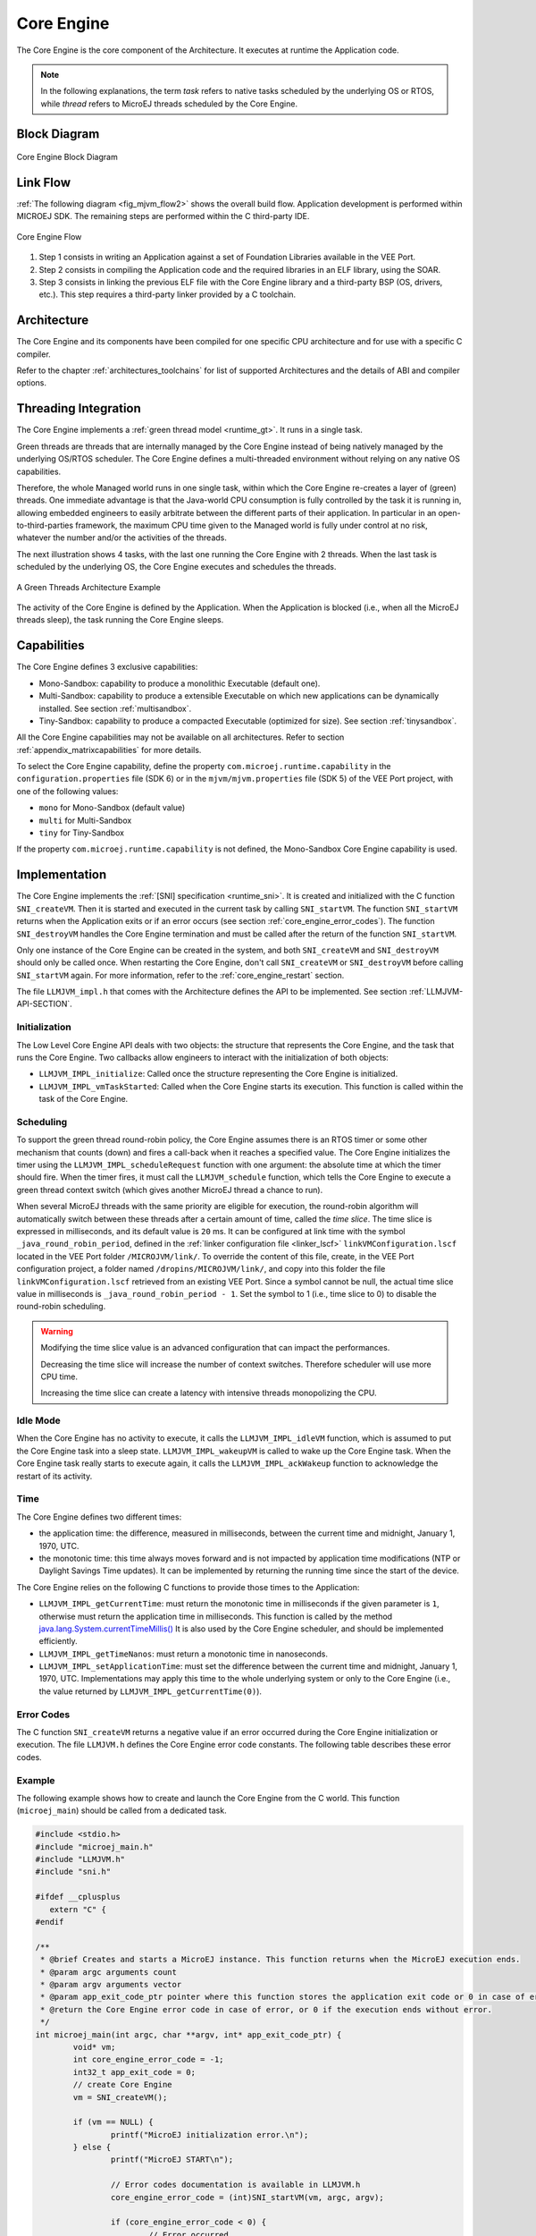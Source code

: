 .. _core_engine:

===========
Core Engine
===========


The Core Engine is the core component of the Architecture.
It executes at runtime the Application code.

.. note::

   In the following explanations, the term `task` refers to native tasks scheduled by the underlying OS or RTOS, 
   while `thread` refers to MicroEJ threads scheduled by the Core Engine.

Block Diagram
=============

.. figure:: images/mjvm_block-diagram.png
   :alt: Core Engine Block Diagram
   :align: center
   :scale: 80%

   Core Engine Block Diagram

Link Flow
=========

:ref:`The following diagram <fig_mjvm_flow2>` shows the overall build flow. 
Application development is performed within MICROEJ SDK.
The remaining steps are performed within the C third-party IDE.

.. _fig_mjvm_flow2:
.. figure:: images/mjvm_flow2.*
   :alt: Core Engine Flow
   :align: center
   :scale: 80%

   Core Engine Flow

1. Step 1 consists in writing an Application against a set of
   Foundation Libraries available in the VEE Port.

2. Step 2 consists in compiling the Application code and the
   required libraries in an ELF library, using the SOAR.

3. Step 3 consists in linking the previous ELF file with the 
   Core Engine library and a third-party BSP (OS, drivers, etc.). This
   step requires a third-party linker provided by a C toolchain.

Architecture
============

The Core Engine and its components have been compiled for one
specific CPU architecture and for use with a specific C compiler.

Refer to the chapter :ref:`architectures_toolchains` for list of supported Architectures and the details of ABI and compiler options.

.. _core_engine_threading_integration:

Threading Integration
=====================

The Core Engine implements a :ref:`green thread model <runtime_gt>`. It runs in a single task. 

Green threads are threads that are internally managed by the Core Engine
instead of being natively managed by the underlying
OS/RTOS scheduler. 
The Core Engine defines a multi-threaded environment without relying on
any native OS capabilities.

Therefore, the whole Managed world runs in one single task, within
which the Core Engine re-creates a layer of (green) threads.
One immediate advantage is that the Java-world CPU consumption is fully
controlled by the task it is running in, allowing embedded
engineers to easily arbitrate between the different parts of their
application. In particular in an open-to-third-parties framework, the
maximum CPU time given to the Managed world is fully under control at no
risk, whatever the number and/or the activities of the threads.

The next illustration shows 4 tasks, with the last one running the Core Engine with 2 threads. 
When the last task is scheduled by the underlying OS, the Core Engine executes and schedules the threads.

.. figure:: images/mjvm_gt.png
   :alt: A Green Threads Architecture Example
   :align: center

   A Green Threads Architecture Example

The activity of the Core Engine is defined by the Application. When
the Application is blocked (i.e., when all the MicroEJ threads
sleep), the task running the Core Engine sleeps.

.. _core_engine_capabilities:

Capabilities
============

The Core Engine defines 3 exclusive capabilities:

-  Mono-Sandbox: capability to produce a monolithic Executable
   (default one).

-  Multi-Sandbox: capability to produce a extensible Executable on
   which new applications can be dynamically installed. See section
   :ref:`multisandbox`.

-  Tiny-Sandbox: capability to produce a compacted Executable
   (optimized for size). See section :ref:`tinysandbox`.

All the Core Engine capabilities may not be available on all
architectures. Refer to section :ref:`appendix_matrixcapabilities`
for more details.

To select the Core Engine capability, define the property ``com.microej.runtime.capability``
in the ``configuration.properties`` file (SDK 6) or in the ``mjvm/mjvm.properties`` file (SDK 5) 
of the VEE Port project, with one of the following values:

- ``mono`` for Mono-Sandbox (default value)

- ``multi`` for Multi-Sandbox

- ``tiny`` for Tiny-Sandbox

If the property ``com.microej.runtime.capability`` is not defined,
the Mono-Sandbox Core Engine capability is used.

.. _core_engine_implementation:

Implementation
==============

The Core Engine implements the :ref:`[SNI] specification <runtime_sni>`. 
It is created and initialized with the C function ``SNI_createVM``.
Then it is started and executed in the current task by calling ``SNI_startVM``.
The function ``SNI_startVM`` returns when the Application exits or if
an error occurs (see section :ref:`core_engine_error_codes`).
The function ``SNI_destroyVM`` handles the Core Engine termination 
and must be called after the return of the function ``SNI_startVM``.

Only one instance of the Core Engine can be created in the system, 
and both ``SNI_createVM`` and ``SNI_destroyVM`` should only be called once. 
When restarting the Core Engine, don't call ``SNI_createVM`` or ``SNI_destroyVM`` 
before calling ``SNI_startVM`` again.
For more information, refer to the :ref:`core_engine_restart` section.

The file ``LLMJVM_impl.h`` that comes with the Architecture defines the API
to be implemented. See section :ref:`LLMJVM-API-SECTION`.

Initialization
--------------

The Low Level Core Engine API deals with two objects: the
structure that represents the Core Engine, and the task that runs the
Core Engine. Two callbacks allow engineers to interact with the
initialization of both objects:

-  ``LLMJVM_IMPL_initialize``: Called once the structure representing
   the Core Engine is initialized.

-  ``LLMJVM_IMPL_vmTaskStarted``: Called when the Core Engine starts its
   execution. This function is called within the task of the
   Core Engine.

Scheduling
----------

To support the green thread round-robin policy, the Core Engine assumes
there is an RTOS timer or some other mechanism that counts (down) and
fires a call-back when it reaches a specified value. The Core Engine
initializes the timer using the ``LLMJVM_IMPL_scheduleRequest`` function
with one argument: the absolute time at which the timer should fire.
When the timer fires, it must call the ``LLMJVM_schedule`` function,
which tells the Core Engine to execute a green thread context switch (which
gives another MicroEJ thread a chance to run).

When several MicroEJ threads with the same priority are eligible for execution,
the round-robin algorithm will automatically switch between these threads after a certain amount of time, 
called the `time slice`. 
The time slice is expressed in milliseconds, and its default value is ``20`` ms. 
It can be configured at link time with the symbol
``_java_round_robin_period``, defined in the :ref:`linker configuration file <linker_lscf>` 
``linkVMConfiguration.lscf`` located in the VEE Port folder ``/MICROJVM/link/``.
To override the content of this file, create, in the VEE Port configuration project,
a folder named ``/dropins/MICROJVM/link/``, and copy into this folder the file
``linkVMConfiguration.lscf`` retrieved from an existing VEE Port.
Since a symbol cannot be null, the actual time slice value in milliseconds is
``_java_round_robin_period - 1``. Set the symbol to 1 (i.e., time slice to 0) 
to disable the round-robin scheduling.

.. warning::
	Modifying the time slice value is an advanced configuration that
	can impact the performances.
	
	Decreasing the time slice will increase the number of context switches.
	Therefore scheduler will use more CPU time.
	
	Increasing the time slice can create a latency with intensive threads
	monopolizing the CPU.



Idle Mode
---------

When the Core Engine has no activity to execute, it calls the
``LLMJVM_IMPL_idleVM`` function, which is assumed to put the Core Engine task
into a sleep state. ``LLMJVM_IMPL_wakeupVM`` is called
to wake up the Core Engine task. When the Core Engine task really starts to
execute again, it calls the ``LLMJVM_IMPL_ackWakeup`` function to
acknowledge the restart of its activity.

Time
----

The Core Engine defines two different times:

-  the application time: the difference, measured in milliseconds,
   between the current time and midnight, January 1, 1970, UTC.

-  the monotonic time: this time always moves forward and is not impacted 
   by application time modifications (NTP or Daylight Savings Time updates).
   It can be implemented by returning the running time since the start of 
   the device.

The Core Engine relies on the following C functions to provide those times
to the Application:

-  ``LLMJVM_IMPL_getCurrentTime``: must return the monotonic time in 
   milliseconds if the given parameter is ``1``, otherwise must return the 
   application time in milliseconds. 
   This function is called by the method `java.lang.System.currentTimeMillis()`_
   It is also used by the Core Engine 
   scheduler, and should be implemented efficiently.

-  ``LLMJVM_IMPL_getTimeNanos``: must return a monotonic time in
   nanoseconds.

-  ``LLMJVM_IMPL_setApplicationTime``: must set the difference between
   the current time and midnight, January 1, 1970, UTC.
   Implementations may apply this time to the whole underlying system
   or only to the Core Engine (i.e., the value returned by
   ``LLMJVM_IMPL_getCurrentTime(0)``).

.. _java.lang.System.currentTimeMillis(): https://repository.microej.com/javadoc/microej_5.x/apis/java/lang/System.html#currentTimeMillis--

.. _core_engine_error_codes:

Error Codes
-----------

The C function ``SNI_createVM`` returns a negative value if an error 
occurred during the Core Engine initialization or execution.
The file ``LLMJVM.h`` defines the Core Engine error code constants.
The following table describes these error codes.

.. table:: Core Engine Error Codes

   +-------------+-------------------------------------------------------------+
   | Error Code  | Meaning                                                     |
   +=============+=============================================================+
   | 0           | The Application ended normally (i.e., all the               |
   |             | non-daemon threads are terminated or                        |
   |             | ``System.exit(exitCode)`` has been called).                 |
   |             | See section :ref:`edc_exit_codes`.                          |
   +-------------+-------------------------------------------------------------+
   | -1          | The ``microejapp.o`` produced by SOAR is not compatible     |
   |             | with the Core Engine (``microejruntime.a``).                |
   |             | The object file has been built from another                 |
   |             | Architecture.                                               |
   +-------------+-------------------------------------------------------------+
   | -2          | Internal error. Invalid link configuration in the           |
   |             | Architecture or the VEE Port.                               |
   +-------------+-------------------------------------------------------------+
   | -3          | Evaluation version limitations reached: termination of      |
   |             | the application. See section :ref:`limitations`.            |
   +-------------+-------------------------------------------------------------+
   | -5          | Not enough resources to start the very first MicroEJ        |
   |             | thread that executes ``main`` method. See section           |
   |             | :ref:`option_managed_heap`.                                 |
   +-------------+-------------------------------------------------------------+
   | -12         | Number of threads limitation reached. See sections          |
   |             | :ref:`limitations` and :ref:`option_number_of_threads`.     |
   +-------------+-------------------------------------------------------------+
   | -13         | Fail to start the Application because the                   |
   |             | specified Managed Heap is too large or too small.           |
   |             | See section :ref:`option_managed_heap`.                     |
   +-------------+-------------------------------------------------------------+
   | -14         | Invalid Application stack configuration. The                |
   |             | stack start or end is not eight-byte aligned, or stack      |
   |             | block size is too small. See section                        |
   |             | :ref:`option_number_of_stack_blocks`.                       |
   +-------------+-------------------------------------------------------------+
   | -16         | The Core Engine cannot be restarted.                        |
   +-------------+-------------------------------------------------------------+
   | -17         | The Core Engine is not in a valid state because             |
   |             | of one of the following situations:                         |
   |             |                                                             |
   |             | - ``SNI_startVM`` called before ``SNI_createVM``.           |
   |             |                                                             |
   |             | - ``SNI_startVM`` called while the                          |
   |             |   Appplication is running.                                  |
   |             |                                                             |
   |             | - ``SNI_createVM`` called several times.                    |
   +-------------+-------------------------------------------------------------+
   | -18         | The memory used for the Managed Heap or Immortals Heap       |
   |             | does not work properly. Read/Write memory checks            |
   |             | failed. This may be caused by an invalid external RAM       |
   |             | configuration. Verify ``_java_heap`` and                    |
   |             | ``_java_immortals`` sections locations.                     |
   +-------------+-------------------------------------------------------------+
   | -19         | The memory used for the  Application static                 |
   |             | fields does not work properly. Read/Write memory checks     |
   |             | failed. This may be caused by an invalid external RAM       |
   |             | configuration. Verify ``.bss.soar`` section location.       |
   +-------------+-------------------------------------------------------------+
   | -20         | KF configuration internal error. Invalid link               |
   |             | configuration in the Architecture or the VEE Port.          |
   +-------------+-------------------------------------------------------------+
   | -21         | Number of monitors per thread limitation reached.           |
   |             | See sections :ref:`limitations` and                         |
   |             | :ref:`Options<option_maximum_number_of_monitors_per_thread>`|
   |             | .                                                           |
   +-------------+-------------------------------------------------------------+
   | -22         | Internal error. Invalid FPU configuration in the            |
   |             | Architecture.                                               |
   +-------------+-------------------------------------------------------------+
   | -23         | The function ``LLMJVM_IMPL_initialize`` defined in the      |
   |             | Abstraction Layer implementation returns an error.          |
   +-------------+-------------------------------------------------------------+
   | -24         | The function ``LLMJVM_IMPL_vmTaskStarted`` defined in the   |
   |             | Abstraction Layer implementation returns an error.          |
   +-------------+-------------------------------------------------------------+
   | -25         | The function ``LLMJVM_IMPL_shutdown`` defined in the        |
   |             | Abstraction Layer implementation returns an error.          |
   +-------------+-------------------------------------------------------------+


Example
-------

The following example shows how to create and launch the Core
Engine from the C world. This function (``microej_main``) should be called
from a dedicated task.

.. code:: c

	#include <stdio.h>
	#include "microej_main.h"
	#include "LLMJVM.h"
	#include "sni.h"

	#ifdef __cplusplus
	   extern "C" {
	#endif

	/**
	 * @brief Creates and starts a MicroEJ instance. This function returns when the MicroEJ execution ends.
	 * @param argc arguments count
	 * @param argv arguments vector
	 * @param app_exit_code_ptr pointer where this function stores the application exit code or 0 in case of error in the Core Engine. May be null.
	 * @return the Core Engine error code in case of error, or 0 if the execution ends without error.
	 */
	int microej_main(int argc, char **argv, int* app_exit_code_ptr) {
		void* vm;
		int core_engine_error_code = -1;
		int32_t app_exit_code = 0;
		// create Core Engine
		vm = SNI_createVM();

		if (vm == NULL) {
			printf("MicroEJ initialization error.\n");
		} else {
			printf("MicroEJ START\n");

			// Error codes documentation is available in LLMJVM.h
			core_engine_error_code = (int)SNI_startVM(vm, argc, argv);

			if (core_engine_error_code < 0) {
				// Error occurred
				if (core_engine_error_code == LLMJVM_E_EVAL_LIMIT) {
					printf("Evaluation limits reached.\n");
				} else {
					printf("MicroEJ execution error (err = %d).\n", (int) core_engine_error_code);
				}
			} else {
				// Core Engine execution ends normally
				app_exit_code = SNI_getExitCode(vm);
				printf("MicroEJ END (exit code = %d)\n", (int) app_exit_code);
			}

			// delete Core Engine
			SNI_destroyVM(vm);
		}

		if(app_exit_code_ptr != NULL){
			*app_exit_code_ptr = (int)app_exit_code;
		}

		return core_engine_error_code;
	}

	#ifdef __cplusplus
	   }
	#endif
   
.. _core_engine_restart:

Restart the Core Engine
-----------------------  

The Core Engine supports the restart of the Application after the end of its execution. 
The application stops when all non-daemon threads are terminated or when ``System.exit(exitCode)`` is called. 
When the application ends, the C function ``SNI_startVM`` returns.

To restart the application, call again the ``SNI_startVM`` function (see the following pattern).

.. code:: c
	
	// create Core Engine (called only once)
	vm = SNI_createVM();
	...
	// start a new execution of the Application at each iteration of the loop
	while(...){
		...
		core_engine_error_code = SNI_startVM(vm, argc, argv);
		...
		// Get exit status passed to System.exit() 
		app_exit_code = SNI_getExitCode(vm);
		...
	}
	... 
	// delete Core Engine (called before stopping the whole system)
	SNI_destroyVM(vm);


.. note::

   Please note that while the Core Engine supports restart, :ref:`MicroUI <section_microui>` does not. 
   Attempting to restart the Application on a VEE Port with UI support may result in undefined behavior.


.. note::

   Please note that ``SNI_createVM`` and ``SNI_destroyVM`` should only be called once. 
   When restarting the Core Engine, don't call ``SNI_createVM`` or ``SNI_destroyVM`` before calling ``SNI_startVM`` again.

.. _vm_dump:

Dump the State of the Core Engine
---------------------------------

The internal Core Engine function called ``LLMJVM_dump`` allows
you to dump the state of all MicroEJ threads: name, priority, stack
trace, etc. This function must only be called from the Core Engine thread context and only from a native function or callback.
Calling this function from another context may lead to undefined behavior and should be done only for debug purpose.

This is an example of a dump:

.. code-block::

      =================================== VM Dump ====================================
      Java threads count: 3
      Peak java threads count: 3
      Total created java threads: 3
      Last executed native function: 0x90035E3D
      Last executed external hook function: 0x00000000
      State: running
      --------------------------------------------------------------------------------
      Java Thread[1026]
      name="main" prio=5 state=RUNNING max_java_stack=456 current_java_stack=184
      
      java.lang.MainThread@0xC0083C7C:
          at (native) [0x90003F65]
          at com.microej.demo.widget.main.MainPage.getContentWidget(MainPage.java:95)
              Object References:
                  - com.microej.demo.widget.main.MainPage@0xC00834E0
                  - com.microej.demo.widget.main.MainPage$1@0xC0082184
                  - java.lang.Thread@0xC0082194
                  - java.lang.Thread@0xC0082194
          at com.microej.demo.widget.common.Navigation.createRootWidget(Navigation.java:104)
              Object References:
                  - com.microej.demo.widget.main.MainPage@0xC00834E0
          at com.microej.demo.widget.common.Navigation.createDesktop(Navigation.java:88)
              Object References:
                  - com.microej.demo.widget.main.MainPage@0xC00834E0
                  - ej.mwt.stylesheet.CachedStylesheet@0xC00821DC
          at com.microej.demo.widget.common.Navigation.main(Navigation.java:40)
              Object References:
                  - com.microej.demo.widget.main.MainPage@0xC00834E0
          at java.lang.MainThread.run(Thread.java:855)
              Object References:
                  - java.lang.MainThread@0xC0083C7C
          at java.lang.Thread.runWrapper(Thread.java:464)
              Object References:
                  - java.lang.MainThread@0xC0083C7C
          at java.lang.Thread.callWrapper(Thread.java:449)
      --------------------------------------------------------------------------------
      Java Thread[1281]
      name="UIPump" prio=5 state=WAITING timeout(ms)=INF max_java_stack=120 current_java_stack=117
      external event: status=waiting
      
      java.lang.Thread@0xC0083628:
          at ej.microui.MicroUIPump.read(Unknown Source)
              Object References:
                  - ej.microui.display.DisplayPump@0xC0083640
          at ej.microui.MicroUIPump.run(MicroUIPump.java:176)
              Object References:
                  - ej.microui.display.DisplayPump@0xC0083640
          at java.lang.Thread.run(Thread.java:311)
              Object References:
                  - java.lang.Thread@0xC0083628
          at java.lang.Thread.runWrapper(Thread.java:464)
              Object References:
                  - java.lang.Thread@0xC0083628
          at java.lang.Thread.callWrapper(Thread.java:449)
      --------------------------------------------------------------------------------
      Java Thread[1536]
      name="Thread1" prio=5 state=READY max_java_stack=60 current_java_stack=57
      
      java.lang.Thread@0xC0082194:
          at java.lang.Thread.runWrapper(Unknown Source)
              Object References:
                  - java.lang.Thread@0xC0082194
          at java.lang.Thread.callWrapper(Thread.java:449)
      ================================================================================
      
      ============================== Garbage Collector ===============================
      State: Stopped
      Last analyzed object: null
      Total memory: 15500
      Current allocated memory: 7068
      Current free memory: 8432
      Allocated memory after last GC: 0
      Free memory after last GC: 15500
      ================================================================================
      
      =============================== Native Resources ===============================
      Id         CloseFunc  Owner            Description
      --------------------------------------------------------------------------------
      ================================================================================

See Stack Trace Reader documentation for :ref:`SDK 6 <sdk6.section.stacktrace.reader.tool>` or :ref:`SDK 5 <stack_trace_reader>` for additional info related to working with Core Engine dumps.

.. _vm_dump_fault_handler:

Dump The State Of All MicroEJ Threads From A Fault Handler
~~~~~~~~~~~~~~~~~~~~~~~~~~~~~~~~~~~~~~~~~~~~~~~~~~~~~~~~~~

It is recommended to call the ``LLMJVM_dump`` API as a last resort in a fault handler.
Calling ``LLMJVM_dump`` is undefined if the Core Engine is not paused.
The call to ``LLMJVM_dump`` MUST be done last in the fault handler.

.. _vm_dump_debugger:

Trigger Core Engine Dump From Debugger
~~~~~~~~~~~~~~~~~~~~~~~~~~~~~~~~~~~~~~

To trigger a Core Engine dump manually from the debugger, you need to set the PC (Program Counter) register 
to the physical memory address of the ``LLMJVM_dump`` function.

Follow these steps:

1. **Ensure LLMJVM_dump is not optimized out**

   Explicitly reference the ``LLMJVM_dump`` function in your BSP code. It is declared in the ``LLMJVM.h`` header file.

   .. note::

      If the function is not used anywhere, linker optimization may remove it, making it unavailable in the final binary.

2. **Locate the symbol in the map file**

   Search for the symbol ``__icetea__virtual__com_is2t_microjvm_IGreenThreadMicroJvm___dump`` in your C toolchain’s ``.map`` file. 
   This will give you the runtime memory address of the function.

3. **Trigger the dump via the debugger**

   In your debugger, set the **PC register** to the retrieved address. Then, resume execution to trigger the dump.


.. note::

   ``LLMJVM_dump`` is an alias defined in ``intern/LLMJVM.h`` header file. 
   If you cannot find the symbol listed above, 
   check the macro definition in that header file to determine the actual function name being referenced and exported.

Requirements:

* Embedded debugger is attached and the processor is halted in an exception handler.
* A way to read stdout (usually UART).

.. _core_engine.check_integrity:

Check Internal Structure Integrity
----------------------------------

The internal Core Engine function called ``LLMJVM_checkIntegrity`` checks the internal structure integrity of the Core Engine and returns its checksum.

- If an integrity error is detected, the ``LLMJVM_on_CheckIntegrity_error`` hook is called and this method returns ``0``.
- If no integrity error is detected, a non-zero checksum is returned.

This function must only be called from the Core Engine thread context and only from a native function or callback.
Calling this function multiple times in a native function should always produce the same checksum.
If the returned checksums are different, a corruption must have occurred.

Please note that returning a non-zero checksum does not mean the Core Engine data has not been corrupted,
as it is not possible for the Core Engine to detect the complete memory integrity.

The internal structures of the Core Engine that can be altered legitimately by a native function do not impact the checksum calculation. 
The following internal structures may be modified without affecting the checksum:

- basetype fields in Java objects or content of Java arrays of base type,
- internal structures modified by a ``LLMJVM`` function call (e.g., set a pending Java exception, suspend or resume the thread, register a resource, ...).

This function affects the performances and should only be used for debug purpose.
A typical use of this API is to verify that a native implementation does not corrupt the internal structures:

.. code-block:: c

    #include <stdio.h>
    #include "LLMJVM.h"
    
    void Java_com_mycompany_MyClass_myNativeFunction(void) {
        int32_t crcBefore = LLMJVM_checkIntegrity();
        myNativeFunctionDo();
        int32_t crcAfter = LLMJVM_checkIntegrity();
        if(crcBefore != crcAfter){
            // Corrupted Core Engine internal structures
            while(1);
        }
    }
    
    // Hook called by the Core Engine when an integrity error is detected
    void LLMJVM_on_CheckIntegrity_error(uint32_t errorCode, void* errorAddress) {
        printf("Integrity error detected at address %p (error code: %d)\n", errorAddress, errorCode);
    }


Generic Output
==============

The `System.err`_ stream is connected to the `System.out`_ print
stream. See below for how to configure the destination of these streams.

.. _System.err: https://repository.microej.com/javadoc/microej_5.x/apis/java/lang/System.html#err
.. _System.out: https://repository.microej.com/javadoc/microej_5.x/apis/java/lang/System.html#out

.. _core_engine_link:

Link
====

Several sections are defined by the Core Engine. Each section must be linked by the third-party linker.
Read-Only (RO) sections can be placed in writable memories. 
In such cases, it is the responsibility of the BSP to prevent these sections from being written.

Starting from :ref:`Architecture 8.0.0 <changelog-8.0.0>`, sections have been renamed to follow the standard ELF naming convention.

.. tabs::

    .. tab:: Linker Sections (Architecture ``8.x``)

        .. table:: 
            :widths: 15 30 5 5
        
            +--------------------------------+-----------------------------------+-------------+------------+
            | Section name                   | Aim                               | Location    | Alignment  |
            |                                |                                   |             | (in bytes) |
            +================================+===================================+=============+============+
            | ``.bss.microej.heap``          | Application heap                  | RW          | 4          |
            +--------------------------------+-----------------------------------+-------------+------------+
            | ``.bss.microej.immortals``     | Application Immortals Heap         | RW          | 4          |
            |                                |                                   |             |            |
            +--------------------------------+-----------------------------------+-------------+------------+
            | ``.bss.microej.stacks``        | Application threads stack         | RW [1]_     | 8          |
            |                                | blocks                            |             |            |
            +--------------------------------+-----------------------------------+-------------+------------+
            | ``.bss.microej.statics``       | Application static fields         | RW          | 8          |
            +--------------------------------+-----------------------------------+-------------+------------+
            | ``.rodata.microej.resource.*`` | Application resources             | RO          | 16         |
            |                                | (one section per resource)        |             |            |
            +--------------------------------+-----------------------------------+-------------+------------+
            | ``.rodata.microej.soar``       | Application and library           | RO          | 16         |
            |                                | code                              |             |            |
            +--------------------------------+-----------------------------------+-------------+------------+
            | ``.bss.microej.runtime``       | Core Engine                       | RW [1]_     | 8          |
            |                                | internal structures               |             |            |
            +--------------------------------+-----------------------------------+-------------+------------+
            | ``.text.__icetea__*``          | Core Engine                       | RX          | ISA        |
            |                                | generated code                    |             | Specific   |
            +--------------------------------+-----------------------------------+-------------+------------+
            | ``.bss.microej.kernel``        | Core Engine Multi-Sandbox section |             |            |
            |                                | (Feature code chunk)              | RW          | 4          |
            +--------------------------------+-----------------------------------+-------------+------------+
   
        .. note::
            
            During its startup, the Core Engine automatically zero-initializes the sections ``.bss.microej.runtime``, ``.bss.microej.heap``, and ``.bss.microej.immortals``. 

    .. tab:: Linker Sections (Architecture ``7.x``)

        .. table:: 
            :widths: 15 30 5 5
                
            +-----------------------------+-----------------------------+-------------+------------+
            | Section name                | Aim                         | Location    | Alignment  |
            |                             |                             |             | (in bytes) |
            +=============================+=============================+=============+============+
            | ``_java_heap``              | Application heap            | RW          | 4          |
            +-----------------------------+-----------------------------+-------------+------------+
            | ``_java_immortals``         | Application Immortals Heap   | RW          | 4          |
            |                             |                             |             |            |
            +-----------------------------+-----------------------------+-------------+------------+
            | ``.bss.vm.stacks.java``     | Application threads stack   | RW [1]_     | 8          |
            |                             | blocks                      |             |            |
            +-----------------------------+-----------------------------+-------------+------------+
            | ``.bss.soar``               | Application static fields   | RW          | 8          |
            +-----------------------------+-----------------------------+-------------+------------+
            | ``.rodata.resources``       | Application resources       | RO          | 16         |
            |                             |                             |             |            |
            +-----------------------------+-----------------------------+-------------+------------+
            | ``.text.soar``              | Application and library     | RO          | 16         |
            |                             | code                        |             |            |
            +-----------------------------+-----------------------------+-------------+------------+
            | ``ICETEA_HEAP``             | Core Engine                 | RW [1]_     | 8          |
            |                             | internal structures         |             |            |
            +-----------------------------+-----------------------------+-------------+------------+
            | ``.text.__icetea__*``       | Core Engine                 | RX          | ISA        |
            |                             | generated code              |             | Specific   |
            +-----------------------------+-----------------------------+-------------+------------+

        .. note::
            
            During its startup, the Core Engine automatically zero-initializes the sections ``ICETEA_HEAP``, ``_java_heap``, and ``_java_immortals``. 

.. [1]
   Among all RW sections, those should be always placed into internal RAM for performance purpose.

Dependencies
============

The Core Engine requires an implementation of its low level APIs
in order to run. Refer to the chapter :ref:`core_engine_implementation` for more
information.


Installation
============

The Core Engine and its components are mandatory.  
By default, it is configured with Mono-Sandbox capability.
See the :ref:`core_engine_capabilities` section to update the Core Engine with Multi-Sandbox or Tiny-Sandbox capability.

Abstraction Layer
=================

Core Engine Abstraction Layer implementations can be found on `MicroEJ Github`_ for several RTOS.

.. _MicroEJ Github: https://github.com/orgs/MicroEJ/repositories?q=AbstractionLayer-Core&type=all&language=&sort=

.. _memory-considerations:

Memory Considerations
=====================

The memory consumption of main Core Engine runtime elements are described in :ref:`the table below <table-memory>`. 

.. _table-memory:
.. table:: Memory Considerations

   +-----------+-----------+-----------------+-----------------+-----------------+
   | Runtime   | Memory    | Size in bytes   | Size in bytes   | Size in bytes   |
   | element   |           | (Mono-sandbox)  | (Multi-Sandbox) | (Tiny-Sandbox)  |
   +===========+===========+=================+=================+=================+
   | Object    | RW        | 4               | 8 (+4)          | 4               |
   | Header    |           |                 |                 |                 |
   +-----------+-----------+-----------------+-----------------+-----------------+
   | Thread    | RW        | 168             | 192 (+24)       | 168             |
   +-----------+-----------+-----------------+-----------------+-----------------+
   | Call      | RW        | 12              | 20 (+8)         | 12              |
   | Frame     |           |                 |                 |                 |
   | Header    |           |                 |                 |                 |
   +-----------+-----------+-----------------+-----------------+-----------------+
   | Class     | RO        | 32              | 36 (+4)         | 32              |
   | Type      |           |                 |                 |                 |
   +-----------+-----------+-----------------+-----------------+-----------------+
   | Interface | RO        | 16              | 24 (+8)         | 16              |
   | Type      |           |                 |                 |                 |
   +-----------+-----------+-----------------+-----------------+-----------------+

.. note::
	To get the full size of an Object, search for the type in the :ref:`SOAR Information File <soar_info_file>` and read the attribute ``instancesize`` (this includes the Object header). 

.. note::
	To get the full size of a call frame, search for the method in the :ref:`SOAR Information File <soar_info_file>` and read the attribute ``stacksize`` (this includes the call frame header). 

Use
===

Refer to the :ref:`MicroEJ Runtime <runtime_core_libraries>` documentation.

..
   | Copyright 2008-2025, MicroEJ Corp. Content in this space is free 
   for read and redistribute. Except if otherwise stated, modification 
   is subject to MicroEJ Corp prior approval.
   | MicroEJ is a trademark of MicroEJ Corp. All other trademarks and 
   copyrights are the property of their respective owners.
